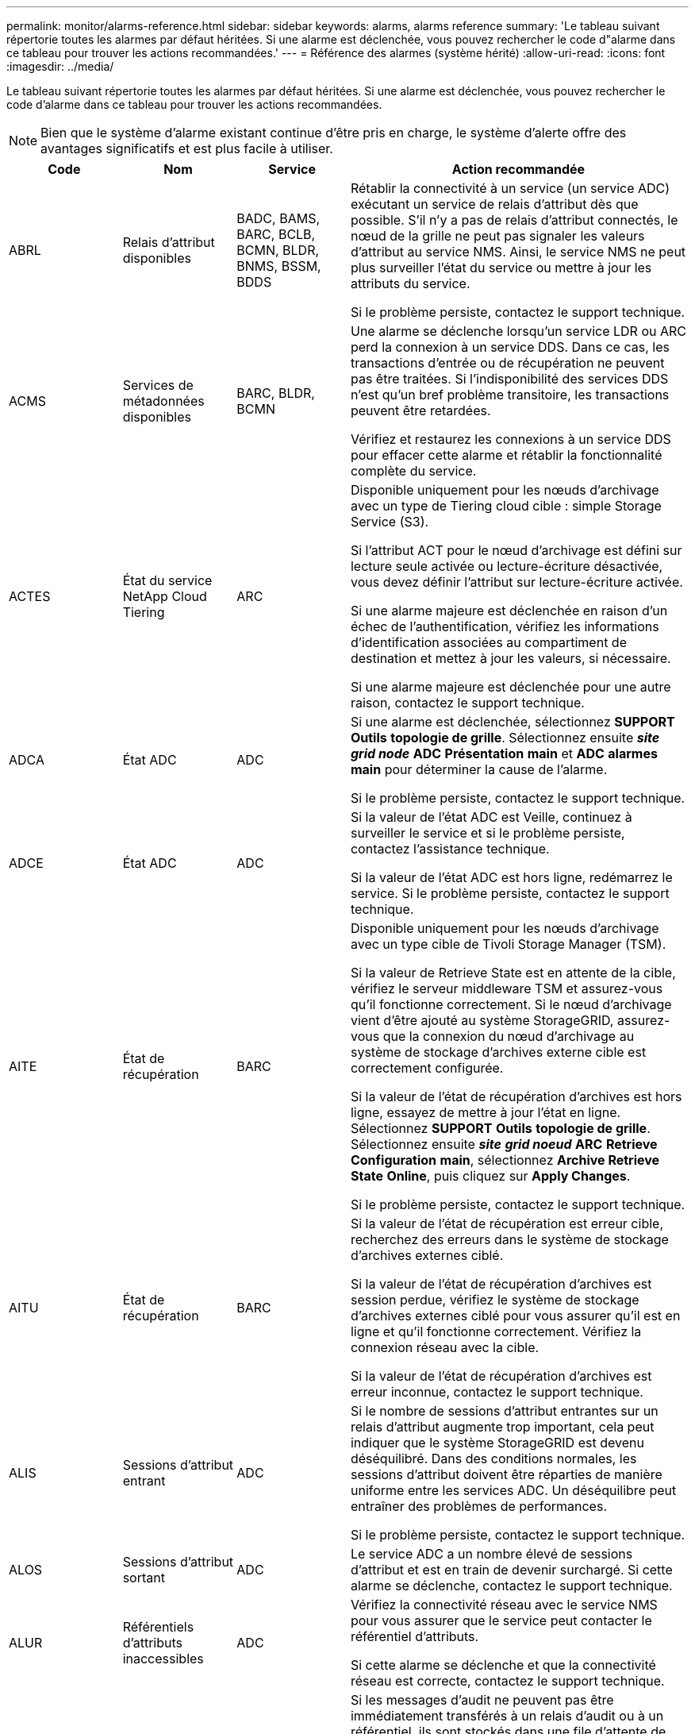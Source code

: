 ---
permalink: monitor/alarms-reference.html 
sidebar: sidebar 
keywords: alarms, alarms reference 
summary: 'Le tableau suivant répertorie toutes les alarmes par défaut héritées. Si une alarme est déclenchée, vous pouvez rechercher le code d"alarme dans ce tableau pour trouver les actions recommandées.' 
---
= Référence des alarmes (système hérité)
:allow-uri-read: 
:icons: font
:imagesdir: ../media/


[role="lead"]
Le tableau suivant répertorie toutes les alarmes par défaut héritées. Si une alarme est déclenchée, vous pouvez rechercher le code d'alarme dans ce tableau pour trouver les actions recommandées.


NOTE: Bien que le système d'alarme existant continue d'être pris en charge, le système d'alerte offre des avantages significatifs et est plus facile à utiliser.

[cols="1a,1a,1a,3a"]
|===
| Code | Nom | Service | Action recommandée 


 a| 
ABRL
 a| 
Relais d'attribut disponibles
 a| 
BADC, BAMS, BARC, BCLB, BCMN, BLDR, BNMS, BSSM, BDDS
 a| 
Rétablir la connectivité à un service (un service ADC) exécutant un service de relais d'attribut dès que possible. S'il n'y a pas de relais d'attribut connectés, le nœud de la grille ne peut pas signaler les valeurs d'attribut au service NMS. Ainsi, le service NMS ne peut plus surveiller l'état du service ou mettre à jour les attributs du service.

Si le problème persiste, contactez le support technique.



 a| 
ACMS
 a| 
Services de métadonnées disponibles
 a| 
BARC, BLDR, BCMN
 a| 
Une alarme se déclenche lorsqu'un service LDR ou ARC perd la connexion à un service DDS. Dans ce cas, les transactions d'entrée ou de récupération ne peuvent pas être traitées. Si l'indisponibilité des services DDS n'est qu'un bref problème transitoire, les transactions peuvent être retardées.

Vérifiez et restaurez les connexions à un service DDS pour effacer cette alarme et rétablir la fonctionnalité complète du service.



 a| 
ACTES
 a| 
État du service NetApp Cloud Tiering
 a| 
ARC
 a| 
Disponible uniquement pour les nœuds d'archivage avec un type de Tiering cloud cible : simple Storage Service (S3).

Si l'attribut ACT pour le nœud d'archivage est défini sur lecture seule activée ou lecture-écriture désactivée, vous devez définir l'attribut sur lecture-écriture activée.

Si une alarme majeure est déclenchée en raison d'un échec de l'authentification, vérifiez les informations d'identification associées au compartiment de destination et mettez à jour les valeurs, si nécessaire.

Si une alarme majeure est déclenchée pour une autre raison, contactez le support technique.



 a| 
ADCA
 a| 
État ADC
 a| 
ADC
 a| 
Si une alarme est déclenchée, sélectionnez *SUPPORT* *Outils* *topologie de grille*. Sélectionnez ensuite *_site_* *_grid node_* *ADC* *Présentation* *main* et *ADC* *alarmes* *main* pour déterminer la cause de l'alarme.

Si le problème persiste, contactez le support technique.



 a| 
ADCE
 a| 
État ADC
 a| 
ADC
 a| 
Si la valeur de l'état ADC est Veille, continuez à surveiller le service et si le problème persiste, contactez l'assistance technique.

Si la valeur de l'état ADC est hors ligne, redémarrez le service. Si le problème persiste, contactez le support technique.



 a| 
AITE
 a| 
État de récupération
 a| 
BARC
 a| 
Disponible uniquement pour les nœuds d'archivage avec un type cible de Tivoli Storage Manager (TSM).

Si la valeur de Retrieve State est en attente de la cible, vérifiez le serveur middleware TSM et assurez-vous qu'il fonctionne correctement. Si le nœud d'archivage vient d'être ajouté au système StorageGRID, assurez-vous que la connexion du nœud d'archivage au système de stockage d'archives externe cible est correctement configurée.

Si la valeur de l'état de récupération d'archives est hors ligne, essayez de mettre à jour l'état en ligne. Sélectionnez *SUPPORT* *Outils* *topologie de grille*. Sélectionnez ensuite *_site_* *_grid noeud_* *ARC* *Retrieve* *Configuration* *main*, sélectionnez *Archive Retrieve State* *Online*, puis cliquez sur *Apply Changes*.

Si le problème persiste, contactez le support technique.



 a| 
AITU
 a| 
État de récupération
 a| 
BARC
 a| 
Si la valeur de l'état de récupération est erreur cible, recherchez des erreurs dans le système de stockage d'archives externes ciblé.

Si la valeur de l'état de récupération d'archives est session perdue, vérifiez le système de stockage d'archives externes ciblé pour vous assurer qu'il est en ligne et qu'il fonctionne correctement. Vérifiez la connexion réseau avec la cible.

Si la valeur de l'état de récupération d'archives est erreur inconnue, contactez le support technique.



 a| 
ALIS
 a| 
Sessions d'attribut entrant
 a| 
ADC
 a| 
Si le nombre de sessions d'attribut entrantes sur un relais d'attribut augmente trop important, cela peut indiquer que le système StorageGRID est devenu déséquilibré. Dans des conditions normales, les sessions d'attribut doivent être réparties de manière uniforme entre les services ADC. Un déséquilibre peut entraîner des problèmes de performances.

Si le problème persiste, contactez le support technique.



 a| 
ALOS
 a| 
Sessions d'attribut sortant
 a| 
ADC
 a| 
Le service ADC a un nombre élevé de sessions d'attribut et est en train de devenir surchargé. Si cette alarme se déclenche, contactez le support technique.



 a| 
ALUR
 a| 
Référentiels d'attributs inaccessibles
 a| 
ADC
 a| 
Vérifiez la connectivité réseau avec le service NMS pour vous assurer que le service peut contacter le référentiel d'attributs.

Si cette alarme se déclenche et que la connectivité réseau est correcte, contactez le support technique.



 a| 
AMQS
 a| 
Messages d'audit en file d'attente
 a| 
BADC, BAMS, BARC, BCLB, BCMN, BLDR, BNMS, BDDS
 a| 
Si les messages d'audit ne peuvent pas être immédiatement transférés à un relais d'audit ou à un référentiel, ils sont stockés dans une file d'attente de disque. Si la file d'attente des disques est saturée, des pannes peuvent se produire.

Pour vous permettre de répondre dans le temps afin d'éviter une panne, des alarmes AMQS sont déclenchées lorsque le nombre de messages dans la file d'attente du disque atteint les seuils suivants :

* Remarque : plus de 100,000 messages
* Mineur : au moins 500,000 messages
* Majeur : au moins 2,000,000 messages
* Critique : au moins 5,000,000 messages


Si une alarme AMQS est déclenchée, vérifiez la charge sur le système --s'il y a eu un nombre important de transactions, l'alarme doit se résoudre au fil du temps. Dans ce cas, vous pouvez ignorer l'alarme.

Si l'alarme persiste et augmente la gravité, affichez un graphique de la taille de la file d'attente. Si ce chiffre augmente régulièrement au fil des heures ou des jours, la charge d'audit a probablement dépassé la capacité d'audit du système. Réduisez le taux de fonctionnement du client ou diminuez le nombre de messages d'audit consignés en changeant le niveau d'audit sur erreur ou Désactivé. Voir xref:../monitor/configure-audit-messages.adoc[Configurez les messages d'audit et les destinations des journaux].



 a| 
AOTE
 a| 
État du magasin
 a| 
BARC
 a| 
Disponible uniquement pour les nœuds d'archivage avec un type cible de Tivoli Storage Manager (TSM).

Si la valeur de l'état du magasin attend la cible, vérifiez le système de stockage d'archives externe et assurez-vous qu'il fonctionne correctement. Si le nœud d'archivage vient d'être ajouté au système StorageGRID, assurez-vous que la connexion du nœud d'archivage au système de stockage d'archives externe cible est correctement configurée.

Si la valeur de l'état du magasin est hors ligne, vérifiez la valeur de l'état du magasin. Corrigez tout problème avant de remettre l'état du magasin en ligne.



 a| 
AOTU
 a| 
État du magasin
 a| 
BARC
 a| 
Si la valeur Etat de stockage est session perdue, vérifiez que le système de stockage d'archives externe est connecté et en ligne.

Si la valeur erreur cible est définie, recherchez des erreurs dans le système de stockage d'archives externe.

Si la valeur de l'état du stockage est erreur inconnue, contactez le support technique.



 a| 
APMS
 a| 
Connectivité multivoie du stockage
 a| 
SSM
 a| 
Si l'alarme d'état multichemin apparaît en tant que « `Degraded`' (sélectionnez *SUPPORT* *Outils* *topologie de grille*, puis sélectionnez *_site_* *_grid node_* *SSM* *Events*), procédez comme suit :

. Branchez ou remplacez le câble qui n'affiche aucun voyant.
. Attendez une à cinq minutes.
+
Ne débranchez pas l'autre câble au moins cinq minutes après avoir branché le premier câble. Un débranchement trop précoce peut entraîner la lecture seule du volume racine, ce qui nécessite le redémarrage du matériel.

. Retournez à la page *SSM* *Resources* et vérifiez que l'état "`Degraded'" Multipath a été remplacé par ""nominal" dans la section Storage Hardware.




 a| 
ARCE
 a| 
État DE L'ARC
 a| 
ARC
 a| 
Le service ARC dispose d'un état de veille jusqu'à ce que tous les composants ARC (réplication, stockage, récupération, cible) aient démarré. Il passe ensuite en ligne.

Si la valeur de l'état ARC ne passe pas du mode Veille au mode en ligne, vérifier l'état des composants ARC.

Si la valeur de l'état ARC est hors ligne, redémarrer le service. Si le problème persiste, contactez le support technique.



 a| 
AROQ
 a| 
Objets mis en file d'attente
 a| 
ARC
 a| 
Cette alarme peut être déclenchée si le périphérique de stockage amovible fonctionne lentement en raison de problèmes avec le système de stockage d'archives externes ciblé ou si plusieurs erreurs de lecture sont détectées. Vérifiez que le système de stockage d'archives externe ne présente pas d'erreurs et assurez-vous qu'il fonctionne correctement.

Dans certains cas, cette erreur peut survenir en raison d'un taux élevé de demandes de données. Surveillez le nombre d'objets mis en file d'attente lorsque l'activité du système diminue.



 a| 
ARRF
 a| 
Échecs de demande
 a| 
ARC
 a| 
Si une récupération à partir du système de stockage d'archives externe cible échoue, le nœud d'archivage retente l'extraction car la défaillance peut être due à un problème transitoire. Cependant, si les données de l'objet sont corrompues ou si elles ont été marquées comme étant définitivement indisponibles, la récupération n'échoue pas. En revanche, le nœud d'archivage tente continuellement la récupération et la valeur des échecs de demande continue d'augmenter.

Cette alarme peut indiquer que le support de stockage contenant les données demandées est corrompu. Vérifiez le système de stockage d'archives externe pour diagnostiquer le problème.

Si vous déterminez que les données d'objet ne sont plus dans l'archive, l'objet devra être supprimé du système StorageGRID. Pour plus d'informations, contactez le support technique.

Une fois le problème qui a déclenché cette alarme résolu, réinitialisez le nombre de défaillances. Sélectionnez *SUPPORT* *Outils* *topologie de grille*. Sélectionnez ensuite *_site_* *_grid node_* *ARC* *Retrieve* *Configuration* *main*, sélectionnez *Réinitialiser le nombre d'échecs de la demande* et cliquez sur *appliquer les modifications*.



 a| 
ARRV
 a| 
Échecs de vérification
 a| 
ARC
 a| 
Pour diagnostiquer et corriger ce problème, contactez le support technique.

Une fois le problème qui a déclenché cette alarme résolu, réinitialisez le nombre de défaillances. Sélectionnez *SUPPORT* *Outils* *topologie de grille*. Sélectionnez ensuite *_site_* *_grid node_* *ARC* *Retrieve* *Configuration* *main*, sélectionnez *Réinitialiser le nombre d'échecs de vérification* et cliquez sur *appliquer les changements*.



 a| 
ARVF
 a| 
Échecs de stockage
 a| 
ARC
 a| 
Cette alarme peut survenir en raison d'erreurs avec le système de stockage d'archives externes ciblé. Vérifiez que le système de stockage d'archives externe ne présente pas d'erreurs et assurez-vous qu'il fonctionne correctement.

Une fois le problème qui a déclenché cette alarme résolu, réinitialisez le nombre de défaillances. Sélectionnez *SUPPORT* *Outils* *topologie de grille*. Sélectionnez ensuite *_site_* *_grid node_* *ARC* *Retrieve* *Configuration* *main*, sélectionnez *Réinitialiser le nombre d'échecs du stockage* et cliquez sur *appliquer les modifications*.



 a| 
ASXP
 a| 
Partages d'audit
 a| 
AMS
 a| 
Une alarme est déclenchée si la valeur des partages d'audit est inconnue. Cette alarme peut indiquer un problème d'installation ou de configuration du nœud d'administration.

Si le problème persiste, contactez le support technique.



 a| 
AUMA
 a| 
Statut AMS
 a| 
AMS
 a| 
Si la valeur de l'état AMS est erreur de connectivité DB, redémarrez le nœud de la grille.

Si le problème persiste, contactez le support technique.



 a| 
AUME
 a| 
État AMS
 a| 
AMS
 a| 
Si la valeur de l'état AMS est Veille, continuez à surveiller le système StorageGRID. Si le problème persiste, contactez le support technique.

Si la valeur de l'état AMS est hors ligne, redémarrez le service. Si le problème persiste, contactez le support technique.



 a| 
AUXS
 a| 
Audit de l'état d'exportation
 a| 
AMS
 a| 
Si une alarme se déclenche, corrigez le problème sous-jacent, puis redémarrez le service AMS.

Si le problème persiste, contactez le support technique.



 a| 
BADD
 a| 
Nombre de disques défaillants du contrôleur de stockage
 a| 
SSM
 a| 
Cette alarme se déclenche lorsqu'un ou plusieurs disques d'une appliance StorageGRID sont défectueux ou non optimaux. Remplacez les disques si nécessaire.



 a| 
BASF
 a| 
Identificateurs d'objet disponibles
 a| 
CMN
 a| 
Lorsqu'un système StorageGRID est provisionné, le service CMN reçoit un nombre fixe d'identifiants d'objets. Cette alarme se déclenche lorsque le système StorageGRID commence à épuiser sa fourniture d'identifiants d'objets.

Pour attribuer davantage d'identifiants, contactez le support technique.



 a| 
BASSES
 a| 
Identificateur de l'état d'allocation de bloc
 a| 
CMN
 a| 
Par défaut, une alarme est déclenchée lorsque les identificateurs d'objet ne peuvent pas être attribués car le quorum ADC ne peut pas être atteint.

L'allocation de bloc d'identificateur sur le service CMN requiert un quorum (50 % + 1) des services ADC pour être connectés et en ligne. Si le quorum n'est pas disponible, le service CMN ne peut pas allouer de nouveaux blocs d'identification tant que le quorum ADC n'est pas rétabli. En cas de perte du quorum ADC, il n'y a généralement aucun impact immédiat sur le système StorageGRID (les clients peuvent toujours récupérer et récupérer le contenu), car la quantité d'identifiants d'un mois environ est mise en cache ailleurs dans le réseau ; Cependant, si la condition persiste, le système StorageGRID perdra la possibilité d'ingérer un nouveau contenu.

Si une alarme est déclenchée, recherchez la raison de la perte du quorum ADC (par exemple, il peut s'agir d'une défaillance du réseau ou du nœud de stockage) et prenez des mesures correctives.

Si le problème persiste, contactez le support technique.



 a| 
BRDT
 a| 
Température du châssis du contrôleur de calcul
 a| 
SSM
 a| 
Une alarme est déclenchée si la température du contrôleur de calcul d'une appliance StorageGRID dépasse le seuil nominal.

Vérifier si les composants matériels et les problèmes environnementaux sont en surchauffe. Si nécessaire, remplacer l'organe.



 a| 
POINT DE FIN
 a| 
Décalage
 a| 
BADC, BLDR, BNMS, BAMS, BCLB, BCMN, BARC
 a| 
Une alarme se déclenche si l'heure d'entretien (secondes) diffère sensiblement de l'heure du système d'exploitation. Dans des conditions normales, le service doit se resynchroniser. Si le temps d'entretien dépasse trop loin du temps du système d'exploitation, le fonctionnement du système peut être affecté. Vérifiez que la source de temps du système StorageGRID est correcte.

Si le problème persiste, contactez le support technique.



 a| 
BTSE
 a| 
État de l'horloge
 a| 
BADC, BLDR, BNMS, BAMS, BCLB, BCMN, BARC
 a| 
Une alarme se déclenche si l'heure du service n'est pas synchronisée avec l'heure suivie par le système d'exploitation. Dans des conditions normales, le service doit se resynchroniser. Si le temps dérive trop loin du temps du système d'exploitation, le fonctionnement du système peut être affecté. Vérifiez que la source de temps du système StorageGRID est correcte.

Si le problème persiste, contactez le support technique.



 a| 
CAHP
 a| 
Pourcentage d'utilisation du tas Java
 a| 
DDS
 a| 
Une alarme se déclenche si Java ne parvient pas à effectuer la collecte des déchets à un rythme qui permet au système de disposer d'un espace suffisant pour fonctionner correctement. Une alarme peut indiquer une charge de travail d'utilisateur dépassant les ressources disponibles sur le système pour le magasin de métadonnées DDS. Vérifiez l'activité ILM dans le tableau de bord ou sélectionnez *SUPPORT* *Outils* *topologie de grille*, puis sélectionnez *_site_* *_grid node_* *DDS* *Ressources* *Présentation* *main*.

Si le problème persiste, contactez le support technique.



 a| 
CAIH
 a| 
Nombre de destinations d'ingestion disponibles
 a| 
CLB
 a| 
Cette alarme est obsolète.



 a| 
CAQH
 a| 
Nombre de destinations disponibles
 a| 
CLB
 a| 
Cette alarme disparaît lorsque les problèmes sous-jacents des services LDR disponibles sont corrigés. Assurez-vous que le composant HTTP des services LDR est en ligne et fonctionne normalement.

Si le problème persiste, contactez le support technique.



 a| 
CASA
 a| 
État de la banque de données
 a| 
DDS
 a| 
Une alarme est déclenchée si le magasin de métadonnées Cassandra n'est plus disponible.

Vérifier l'état de Cassandra :

. Sur le nœud de stockage, connectez-vous en tant qu'administrateur et `su` Pour s'identifier à l'aide du mot de passe indiqué dans le fichier Passwords.txt.
. Entrez : `service cassandra status`
. Si Cassandra n'est pas en cours d'exécution, redémarrez-le : `service cassandra restart`


Cette alarme peut également indiquer que le magasin de métadonnées (base de données Cassandra) pour un nœud de stockage nécessite une reconstruction.

Reportez-vous aux informations relatives au dépannage de l'alarme Services : état - Cassandra (SVST) dans xref:troubleshooting-metadata-issues.adoc[Diagnostiquez les problèmes liés aux métadonnées].

Si le problème persiste, contactez le support technique.



 a| 
CASSE
 a| 
État du magasin de données
 a| 
DDS
 a| 
Cette alarme est déclenchée lors de l'installation ou de l'extension pour indiquer qu'un nouveau magasin de données rejoint la grille.



 a| 
CCES
 a| 
Sessions entrantes - établies
 a| 
CLB
 a| 
Cette alarme est déclenchée si 20,000 sessions HTTP ou plus sont actuellement actives (ouvertes) sur le nœud passerelle. Si un client dispose de trop de connexions, il se peut que vous ayez constaté des échecs de connexion. Vous devez réduire la charge de travail.



 a| 
CCNE
 a| 
Matériel de calcul
 a| 
SSM
 a| 
Cette alarme est déclenchée si l'état du matériel du contrôleur de calcul d'une appliance StorageGRID nécessite une intervention.



 a| 
CDLP
 a| 
Espace utilisé pour les métadonnées (en %)
 a| 
DDS
 a| 
Cette alarme se déclenche lorsque l'espace effectif des métadonnées (CEMS) atteint 70 % (alarme mineure), 90 % (alarme majeure) et 100 % (alarme critique).

Si cette alarme atteint le seuil de 90 %, un avertissement s'affiche sur le tableau de bord dans Grid Manager. Vous devez effectuer une procédure d'extension pour ajouter de nouveaux nœuds de stockage dès que possible. Voir xref:../expand/index.adoc[Développez votre grille].

Si cette alarme atteint le seuil de 100 %, vous devez arrêter d'ingérer immédiatement des objets et ajouter des nœuds de stockage. Cassandra exige un certain espace pour effectuer les opérations essentielles telles que le compactage et la réparation. Ces opérations seront affectées si les métadonnées de l'objet utilisent plus de 100 % de l'espace autorisé. Des résultats indésirables peuvent survenir.

*Remarque* : contactez le support technique si vous ne pouvez pas ajouter de nœuds de stockage.

Une fois que de nouveaux nœuds de stockage sont ajoutés, le système rééquilibre automatiquement les métadonnées d'objet sur tous les nœuds de stockage, et l'alarme est supprimée.

Consultez également les informations relatives au dépannage de l'alerte de stockage de métadonnées faible dans xref:troubleshooting-metadata-issues.adoc[Diagnostiquez les problèmes liés aux métadonnées].



 a| 
CLBA
 a| 
Statut CLB
 a| 
CLB
 a| 
Si une alarme est déclenchée, sélectionnez *SUPPORT* *Outils* *topologie de grille*, puis *_site_* *_grid node_* *CLB* *Présentation* *main* et *CLB* *alarmes* *main* pour déterminer la cause de l'alarme et résoudre le problème.

Si le problème persiste, contactez le support technique.



 a| 
CLBE
 a| 
Etat CLB
 a| 
CLB
 a| 
Si la valeur de CLB State est Veille, continuez à surveiller la situation et si le problème persiste, contactez le support technique.

Si l'état est hors ligne et qu'il n'y a aucun problème matériel connu du serveur (par exemple, le serveur est débranché) ou un temps d'arrêt programmé, redémarrez le service. Si le problème persiste, contactez le support technique.



 a| 
CMNA
 a| 
État CMN
 a| 
CMN
 a| 
Si la valeur de l'état CMN est erreur, sélectionnez *SUPPORT* *Outils* *topologie de grille*, puis sélectionnez *_site_* *_grid node_* *CMN* *Présentation* *main* et *CMN* *alarmes* *main* pour déterminer la cause de l'erreur et résoudre le problème.

Une alarme est déclenchée et la valeur de l'état CMN est pas de CMN en ligne lors d'une actualisation matérielle du nœud d'administration principal lorsque les CMN sont commutés (la valeur de l'ancien état CMN est en attente et la nouvelle est en ligne).

Si le problème persiste, contactez le support technique.



 a| 
CPRC
 a| 
Capacité restante
 a| 
NMS
 a| 
Une alarme se déclenche si la capacité restante (nombre de connexions disponibles pouvant être ouvertes à la base de données NMS) est inférieure à la gravité configurée pour l'alarme.

Si une alarme est déclenchée, contactez le support technique.



 a| 
CPSA
 a| 
Alimentation a du contrôleur de calcul
 a| 
SSM
 a| 
Une alarme est déclenchée en cas de problème au niveau de l'alimentation A du contrôleur de calcul d'une appliance StorageGRID.

Si nécessaire, remplacer l'organe.



 a| 
CPSB
 a| 
Alimentation B du contrôleur de calcul
 a| 
SSM
 a| 
Une alarme est déclenchée en cas de problème au niveau de l'alimentation B du contrôleur de calcul d'une appliance StorageGRID.

Si nécessaire, remplacer l'organe.



 a| 
CPUT
 a| 
Température du processeur du contrôleur de calcul
 a| 
SSM
 a| 
Une alarme est déclenchée si la température du CPU du contrôleur de calcul d'une appliance StorageGRID dépasse le seuil nominal.

Si le nœud de stockage est une appliance StorageGRID, le système StorageGRID indique que le contrôleur nécessite une intervention.

Vérifier si les composants matériels et les problèmes d'environnement sont en surchauffe. Si nécessaire, remplacer l'organe.



 a| 
DNST
 a| 
État DNS
 a| 
SSM
 a| 
Une fois l'installation terminée, une alarme DNST est déclenchée dans le service SSM. Une fois que le DNS est configuré et que les nouvelles informations de serveur atteignent tous les nœuds de la grille, l'alarme est annulée.



 a| 
ECCD
 a| 
Fragments corrompus détectés
 a| 
LDR
 a| 
Une alarme se déclenche lorsque le processus de vérification en arrière-plan détecte un fragment codé d'effacement corrompu. Si un fragment corrompu est détecté, une tentative de reconstruction du fragment est effectuée. Réinitialisez les fragments corrompus détectés et copie les attributs perdus à zéro et surveillez-les pour voir si les comptages sont à nouveau affichés. Si le nombre de pannes persiste, le stockage sous-jacent du nœud de stockage peut être problématique. Une copie des données d'objet avec code d'effacement n'est pas considérée comme manquante tant que le nombre de fragments perdus ou corrompus n'enfreint pas la tolérance aux pannes du code d'effacement. Il est donc possible d'avoir un fragment corrompu et de pouvoir récupérer l'objet.

Si le problème persiste, contactez le support technique.



 a| 
ECST
 a| 
État de vérification
 a| 
LDR
 a| 
Cette alarme indique l'état actuel du processus de vérification en arrière-plan des données d'objet avec code d'effacement sur ce nœud de stockage.

Une alarme majeure est déclenchée en cas d'erreur dans le processus de vérification en arrière-plan.



 a| 
FONPN
 a| 
Ouvrez les descripteurs de fichier
 a| 
BADC, BAMS, BARC, BCLB, BCMN, BLDR, BNMS, BSSM, BDDS
 a| 
Le FOPN peut devenir grand pendant l'activité de pointe. S'il ne diminue pas pendant des périodes de ralentissement d'activité, contacter le support technique.



 a| 
HSTE
 a| 
État HTTP
 a| 
BLDR
 a| 
Voir les actions recommandées pour HSTU.



 a| 
HSTU
 a| 
Statut HTTP
 a| 
BLDR
 a| 
Les HSTE et HSTU sont liés au protocole HTTP pour tout le trafic LDR, y compris le trafic S3, Swift et autre trafic StorageGRID interne. Une alarme indique que l'une des situations suivantes s'est produite :

* Le protocole HTTP a été mis hors ligne manuellement.
* L'attribut HTTP de démarrage automatique a été désactivé.
* Le service LDR est en cours de fermeture.


L'attribut Auto-Start HTTP est activé par défaut. Si ce paramètre est modifié, HTTP peut rester hors ligne après un redémarrage.

Si nécessaire, attendez que le service LDR redémarre.

Sélectionnez *SUPPORT* *Outils* *topologie de grille*. Sélectionnez ensuite *_Storage Node_* *LDR* *Configuration*. Si le protocole HTTP est hors ligne, placez-le en ligne. Vérifiez que l'attribut Auto-Start HTTP est activé.

Si le protocole HTTP reste hors ligne, contactez le support technique.



 a| 
HTA
 a| 
Démarrage automatique HTTP
 a| 
LDR
 a| 
Spécifie si les services HTTP doivent démarrer automatiquement au démarrage. Il s'agit d'une option de configuration spécifiée par l'utilisateur.



 a| 
IRSU
 a| 
État de la réplication entrante
 a| 
BLDR, BARC
 a| 
Une alarme indique que la réplication entrante a été désactivée. Confirmer les paramètres de configuration : sélectionnez *SUPPORT* *Outils* *topologie de grille*. Sélectionnez ensuite *_site_* *_grid noeud_* *LDR* *Replication* *Configuration* *main*.



 a| 
LATA
 a| 
Latence moyenne
 a| 
NMS
 a| 
Vérifiez les problèmes de connectivité.

Vérifiez l'activité du système pour confirmer qu'il y a une augmentation de l'activité du système. Une augmentation de l'activité système entraînera une augmentation de l'activité des données d'attribut. Cette augmentation de l'activité entraînera un retard dans le traitement des données d'attribut. Il peut s'agir d'une activité normale du système et se subside.

Rechercher des alarmes multiples. Une augmentation des temps de latence moyens peut être indiquée par un nombre excessif d'alarmes déclenchées.

Si le problème persiste, contactez le support technique.



 a| 
LDRE
 a| 
Etat LDR
 a| 
LDR
 a| 
Si la valeur de l'Etat LDR est en attente, continuez à suivre la situation et si le problème persiste, contactez l'assistance technique.

Si la valeur de LDR State est hors ligne, redémarrez le service. Si le problème persiste, contactez le support technique.



 a| 
PERDU
 a| 
Objets perdus
 a| 
DDS, LDR
 a| 
Déclenché lorsque le système StorageGRID ne parvient pas à extraire une copie de l'objet demandé à partir de n'importe quel emplacement du système. Avant le déclenchement d'une alarme PERDUE (objets perdus), le système tente de récupérer et de remplacer un objet manquant ailleurs dans le système.

Les objets perdus représentent une perte de données. L'attribut objets perdus est incrémenté chaque fois que le nombre d'emplacements d'un objet passe à zéro sans que le service DDS purge automatiquement le contenu pour satisfaire la stratégie ILM.

Rechercher immédiatement les alarmes PERDUES (objets PERDUS). Si le problème persiste, contactez le support technique.

xref:troubleshooting-lost-and-missing-object-data.adoc[Dépanner les données d'objet perdues ou manquantes]



 a| 
MCEP
 a| 
Expiration du certificat de l'interface de gestion
 a| 
CMN
 a| 
Déclenché lorsque le certificat utilisé pour accéder à l'interface de gestion est sur le point d'expirer.

. Dans Grid Manager, sélectionnez *CONFIGURATION* *sécurité* *certificats*.
. Dans l'onglet *Global*, sélectionnez *Management interface certificate*.
. xref:../admin/configuring-custom-server-certificate-for-grid-manager-tenant-manager.adoc#add-a-custom-management-interface-certificate[Télécharger un nouveau certificat d'interface de gestion.]




 a| 
MINQ
 a| 
Notifications par e-mail en file d'attente
 a| 
NMS
 a| 
Vérifiez les connexions réseau des serveurs hébergeant le service NMS et le serveur de messagerie externe. Vérifiez également que la configuration du serveur de messagerie est correcte.

xref:managing-alarms.adoc[Configuration des paramètres du serveur de messagerie pour les alarmes (système hérité)]



 a| 
MINUTES
 a| 
Statut des notifications par e-mail
 a| 
BNMS
 a| 
Une alarme mineure se déclenche si le service NMS ne parvient pas à se connecter au serveur de messagerie. Vérifiez les connexions réseau des serveurs hébergeant le service NMS et le serveur de messagerie externe. Vérifiez également que la configuration du serveur de messagerie est correcte.

xref:managing-alarms.adoc[Configuration des paramètres du serveur de messagerie pour les alarmes (système hérité)]



 a| 
MLLE
 a| 
État du moteur d'interface NMS
 a| 
BNMS
 a| 
Une alarme se déclenche si le moteur d'interface NMS du nœud d'administration qui collecte et génère du contenu d'interface est déconnecté du système. Cochez Server Manager pour déterminer si l'application individuelle du serveur est en panne.



 a| 
NANG
 a| 
Paramètre de négociation automatique du réseau
 a| 
SSM
 a| 
Vérifiez la configuration de la carte réseau. Le paramètre doit correspondre aux préférences de vos routeurs et commutateurs réseau.

Un réglage incorrect peut avoir un impact important sur les performances du système.



 a| 
NUP
 a| 
Paramètre duplex réseau
 a| 
SSM
 a| 
Vérifiez la configuration de la carte réseau. Le paramètre doit correspondre aux préférences de vos routeurs et commutateurs réseau.

Un réglage incorrect peut avoir un impact important sur les performances du système.



 a| 
NLNK
 a| 
Détection de la liaison réseau
 a| 
SSM
 a| 
Vérifiez les connexions des câbles réseau sur le port et au niveau du commutateur.

Vérifiez les configurations du routeur, du commutateur et de la carte réseau.

Redémarrez le serveur.

Si le problème persiste, contactez le support technique.



 a| 
NRER
 a| 
Erreurs de réception
 a| 
SSM
 a| 
Les causes suivantes peuvent être des alarmes NRER :

* Correction d'erreur de marche avant (FEC) non compatible
* Le port du commutateur et la MTU de la carte réseau ne correspondent pas
* Taux d'erreur de liaison élevés
* Dépassement de la mémoire tampon de la sonnerie NIC


Voir les informations sur le dépannage de l'alarme d'erreur de réception réseau (NRER) dans xref:troubleshooting-network-hardware-and-platform-issues.adoc[Résolution des problèmes de réseau, de matériel et de plateforme].



 a| 
NRLY
 a| 
Relais d'audit disponibles
 a| 
BADC, BARC, BCLB, BCMN, BLDR, BNMS, BDDS
 a| 
Si les relais d'audit ne sont pas connectés aux services ADC, les événements d'audit ne peuvent pas être signalés. Elles sont mises en file d'attente et indisponibles aux utilisateurs jusqu'à ce que la connexion soit restaurée.

Rétablir la connectivité avec un service ADC dès que possible.

Si le problème persiste, contactez le support technique.



 a| 
NSCA
 a| 
Etat NMS
 a| 
NMS
 a| 
Si la valeur de NMS Status est DB Connectivity Error, redémarrez le service. Si le problème persiste, contactez le support technique.



 a| 
NSCE
 a| 
Etat NMS
 a| 
NMS
 a| 
Si la valeur de l'état NMS est Veille, continuez à surveiller et si le problème persiste, contactez le support technique.

Si la valeur de l'état NMS est hors ligne, redémarrez le service. Si le problème persiste, contactez le support technique.



 a| 
NSPD
 a| 
Vitesse
 a| 
SSM
 a| 
Cela peut être dû à des problèmes de connectivité réseau ou de compatibilité des pilotes. Si le problème persiste, contactez le support technique.



 a| 
NTBR
 a| 
Espace libre
 a| 
NMS
 a| 
Si une alarme est déclenchée, vérifiez la rapidité d'utilisation de la base de données. Une chute soudaine (par opposition à un changement progressif dans le temps) indique une condition d'erreur. Si le problème persiste, contactez le support technique.

Le réglage du seuil d'alarme vous permet de gérer de manière proactive les besoins de stockage supplémentaire.

Si l'espace disponible atteint un seuil bas (voir seuil d'alarme), contactez le support technique pour modifier l'allocation de la base de données.



 a| 
NTRE
 a| 
Erreurs de transmission
 a| 
SSM
 a| 
Ces erreurs peuvent être résolues sans être réinitialisées manuellement. S'ils ne sont pas clairs, vérifiez le matériel réseau. Vérifiez que le matériel et le pilote de la carte sont correctement installés et configurés pour fonctionner avec vos routeurs et commutateurs réseau.

Une fois le problème sous-jacent résolu, réinitialiser le compteur. Sélectionnez *SUPPORT* *Outils* *topologie de grille*. Sélectionnez ensuite *_site_* *_grid node_* *SSM* *Ressources* *Configuration* *main*, sélectionnez *Réinitialiser le nombre d'erreurs de transmission* et cliquez sur *appliquer les modifications*.



 a| 
NTFQ
 a| 
Décalage de fréquence NTP
 a| 
SSM
 a| 
Si le décalage de fréquence dépasse le seuil configuré, il y a probablement un problème matériel avec l'horloge locale. Si le problème persiste, contactez l'assistance technique pour organiser un remplacement.



 a| 
NTPL
 a| 
Verrouillage NTP
 a| 
SSM
 a| 
Si le démon NTP n'est pas verrouillé sur une source de temps externe, vérifiez la connectivité réseau aux sources de temps externes désignées, leur disponibilité et leur stabilité.



 a| 
NTOF
 a| 
Décalage horaire NTP
 a| 
SSM
 a| 
Si le décalage dépasse le seuil configuré, il y a probablement un problème matériel avec l'oscillateur de l'horloge locale. Si le problème persiste, contactez l'assistance technique pour organiser un remplacement.



 a| 
NTSJ
 a| 
Jitter de la source horaire choisie
 a| 
SSM
 a| 
Cette valeur indique la fiabilité et la stabilité de la source de temps que NTP sur le serveur local utilise comme référence.

Si une alarme est déclenchée, cela peut indiquer que l'oscillateur de la source de temps est défectueux ou qu'il y a un problème avec la liaison WAN à la source de temps.



 a| 
NTSU
 a| 
État NTP
 a| 
SSM
 a| 
Si la valeur de l'état NTP n'est pas en cours d'exécution, contactez le support technique.



 a| 
OPST
 a| 
État général de l'alimentation
 a| 
SSM
 a| 
Une alarme se déclenche si l'alimentation d'un appareil StorageGRID diffère de la tension de fonctionnement recommandée.

Vérifier l'état du bloc d'alimentation A ou B pour déterminer quelle alimentation fonctionne normalement.

Si nécessaire remplacer l'alimentation.



 a| 
OQRT
 a| 
Objets en quarantaine
 a| 
LDR
 a| 
Une fois les objets restaurés automatiquement par le système StorageGRID, les objets mis en quarantaine peuvent être supprimés du répertoire de quarantaine.

. Sélectionnez *SUPPORT* > *Outils* > *topologie de grille*.
. Sélectionnez *site* *Storage Node* *LDR* *Verification* *Configuration* *main*.
. Sélectionnez *Supprimer les objets en quarantaine*.
. Cliquez sur *appliquer les modifications*.


Les objets mis en quarantaine sont supprimés et le nombre est remis à zéro.



 a| 
ORSU
 a| 
État de la réplication sortante
 a| 
BLDR, BARC
 a| 
Une alarme indique que la réplication sortante n'est pas possible : le stockage est dans un état où les objets ne peuvent pas être récupérés. Une alarme se déclenche si la réplication sortante est désactivée manuellement. Sélectionnez *SUPPORT* *Outils* *topologie de grille*. Sélectionnez ensuite *_site_* *_grid noeud_* *LDR* *Replication* *Configuration*.

Une alarme est déclenchée si le service LDR n'est pas disponible pour la réplication. Sélectionnez *SUPPORT* *Outils* *topologie de grille*. Sélectionnez ensuite *_site_* *_grid node_* *LDR* *Storage*.



 a| 
SLF
 a| 
État du tiroir
 a| 
SSM
 a| 
Une alarme est déclenchée si l'état de l'un des composants du tiroir de stockage d'une appliance de stockage est dégradé. Les composants des tiroirs de stockage incluent les IOM, les ventilateurs, les alimentations et les tiroirs disques.si cette alarme se déclenche, consultez les instructions de maintenance de votre appliance.



 a| 
PMEM
 a| 
Utilisation de la mémoire de service (pourcentage)
 a| 
BADC, BAMS, BARC, BCLB, BCMN, BLDR, BNMS, BSSM, BDDS
 a| 
Peut avoir une valeur supérieure à y% RAM, où y représente le pourcentage de mémoire utilisé par le serveur.

Les chiffres inférieurs à 80 % sont normaux. Plus de 90 % sont considérés comme un problème.

Si l'utilisation de la mémoire est élevée pour un seul service, surveillez la situation et recherchez.

Si le problème persiste, contactez le support technique.



 a| 
PSAS
 a| 
État de l'alimentation Électrique A
 a| 
SSM
 a| 
Une alarme se déclenche si l'alimentation A d'un appareil StorageGRID diffère de la tension de fonctionnement recommandée.

Si nécessaire remplacer l'alimentation A.



 a| 
PSB
 a| 
État de l'alimentation B
 a| 
SSM
 a| 
Une alarme se déclenche si l'alimentation B d'un appareil StorageGRID diffère de la tension de fonctionnement recommandée.

Si nécessaire remplacer l'alimentation B.



 a| 
RTTD
 a| 
État de Tivoli Storage Manager
 a| 
BARC
 a| 
Disponible uniquement pour les nœuds d'archivage avec un type cible de Tivoli Storage Manager (TSM).

Si la valeur de l'état Tivoli Storage Manager est hors ligne, vérifiez l'état de Tivoli Storage Manager et résolvez les problèmes éventuels.

Remettre le composant en ligne. Sélectionnez *SUPPORT* *Outils* *topologie de grille*. Sélectionnez ensuite *_site_* *_grid node_* *ARC* *cible* *Configuration* *main*, sélectionnez *Tivoli Storage Manager State* *Online*, puis cliquez sur *appliquer les modifications*.



 a| 
RTU
 a| 
Statut de Tivoli Storage Manager
 a| 
BARC
 a| 
Disponible uniquement pour les nœuds d'archivage avec un type cible de Tivoli Storage Manager (TSM).

Si la valeur de l'état de Tivoli Storage Manager est erreur de configuration et que le nœud d'archivage vient d'être ajouté au système StorageGRID, assurez-vous que le serveur middleware TSM est correctement configuré.

Si la valeur de l'état de Tivoli Storage Manager est échec de la connexion ou échec de la connexion, essayez de nouveau, vérifiez la configuration réseau sur le serveur middleware TSM et la connexion réseau entre le serveur middleware TSM et le système StorageGRID.

Si la valeur de l'état de Tivoli Storage Manager est échec de l'authentification ou échec de l'authentification, reconnexion, le système StorageGRID peut se connecter au serveur middleware TSM, mais ne peut pas authentifier la connexion. Vérifiez que le serveur middleware TSM est configuré avec l'utilisateur, le mot de passe et les autorisations appropriés, puis redémarrez le service.

Si la valeur de Tivoli Storage Manager Status est session Failure (échec de session), une session établie a été perdue de manière inattendue. Vérifiez la connexion réseau entre le serveur middleware TSM et le système StorageGRID. Vérifiez que le serveur middleware ne comporte pas d'erreurs.

Si la valeur de l'état de Tivoli Storage Manager est erreur inconnue, contactez l'assistance technique.



 a| 
RRF
 a| 
Réplications entrantes -- échec
 a| 
BLDR, BARC
 a| 
Une alarme de répétition entrante -- une alarme de défaillance peut se produire pendant des périodes de charge élevée ou de perturbations temporaires du réseau. Une fois l'activité du système réduite, cette alarme doit être déclenchée. Si le nombre de réplications ayant échoué continue à augmenter, recherchez des problèmes réseau et vérifiez que les services LDR et ARC source et destination sont en ligne et disponibles.

Pour réinitialiser le nombre, sélectionnez *SUPPORT* *Outils* *topologie de grille*, puis sélectionnez *_site_* *_grid node_* *LDR* *Replication* *Configuration* *main*. Sélectionnez *Réinitialiser le nombre d'échecs de réplication entrants*, puis cliquez sur *appliquer les modifications*.



 a| 
RIRQ
 a| 
Réplications entrantes -- en file d'attente
 a| 
BLDR, BARC
 a| 
Des alarmes peuvent se produire en cas de charge élevée ou d'interruption temporaire du réseau. Une fois l'activité du système réduite, cette alarme doit être déclenchée. Si le nombre de réplications en file d'attente continue à augmenter, recherchez des problèmes réseau et vérifiez que les services LDR et ARC source et destination sont en ligne et disponibles.



 a| 
RORQ
 a| 
Réplications sortantes -- en file d'attente
 a| 
BLDR, BARC
 a| 
La file d'attente de réplication sortante contient des données d'objet copiées afin de satisfaire les règles ILM et les objets requis par les clients.

Une alarme peut se produire suite à une surcharge du système. Attendez que l'alarme s'efface lorsque l'activité du système diminue. Si l'alarme se répète, ajoutez de la capacité en ajoutant des nœuds de stockage.



 a| 
VICE-PRÉSIDENT SAVP
 a| 
Espace utilisable total (pourcentage)
 a| 
LDR
 a| 
Si l'espace utilisable atteint un seuil minimal, options incluent l'extension du système StorageGRID ou le déplacement des données d'objet vers l'archivage via un nœud d'archivage.



 a| 
SCA
 a| 
État
 a| 
CMN
 a| 
Si la valeur Etat de la tâche de grille active est erreur, recherchez le message de tâche de grille. Sélectionnez *SUPPORT* *Outils* *topologie de grille*. Sélectionnez ensuite *_site_* *_grid node_* *CMN* *Grid Tasks* *Présentation* *main*. Le message de tâche de grille affiche des informations sur l'erreur (par exemple, « échec de la vérification sur le nœud 12130011 »).

Après avoir examiné et corrigé le problème, redémarrez la tâche de grille. Sélectionnez *SUPPORT* *Outils* *topologie de grille*. Sélectionnez ensuite *_site_* *_grid node_* *CMN* *tâches de grille* *Configuration* *main*, puis *actions* *Exécuter*.

Si la valeur Etat pour une tâche de grille en cours d'abandon est erreur, essayez à nouveau d'abandonner la tâche de grille.

Si le problème persiste, contactez le support technique.



 a| 
SCEP
 a| 
Expiration du certificat des terminaux du service d'API de stockage
 a| 
CMN
 a| 
Déclenché lorsque le certificat utilisé pour accéder aux terminaux de l'API de stockage arrive à expiration.

. Sélectionnez *CONFIGURATION* *sécurité* *certificats*.
. Dans l'onglet *Global*, sélectionnez *S3 et certificat API Swift*.
. xref:../admin/configuring-custom-server-certificate-for-storage-node-or-clb.adoc#add-a-custom-s3-and-swift-api-certificate[Téléchargez un nouveau certificat API S3 et Swift.]




 a| 
SCHR
 a| 
État
 a| 
CMN
 a| 
Si la valeur Etat de la tâche de grille historique est abandonnée, recherchez la raison et exécutez à nouveau la tâche si nécessaire.

Si le problème persiste, contactez le support technique.



 a| 
SCSA
 a| 
Contrôleur de stockage A
 a| 
SSM
 a| 
Une alarme est déclenchée en cas de problème au niveau du contrôleur de stockage A dans une appliance StorageGRID.

Si nécessaire, remplacer l'organe.



 a| 
SCSB
 a| 
Contrôleur de stockage B
 a| 
SSM
 a| 
Une alarme est déclenchée en cas de problème au niveau du contrôleur de stockage B dans une appliance StorageGRID.

Si nécessaire, remplacer l'organe.

Certains modèles d'appliance ne disposent pas d'un contrôleur de stockage B.



 a| 
SHLH
 a| 
Santé
 a| 
LDR
 a| 
Si la valeur de l'option Santé d'un magasin d'objets est erreur, vérifiez et corrigez :

* problèmes avec le volume monté
* erreurs du système de fichiers




 a| 
SLSA
 a| 
Moyenne de charge CPU
 a| 
SSM
 a| 
Plus la valeur est élevée, plus le système est occupé.

Si la moyenne de charge CPU persiste à une valeur élevée, le nombre de transactions dans le système doit être examiné afin de déterminer si cela est dû à une charge importante à ce moment-là. Afficher un tableau de la moyenne de charge CPU : sélectionnez *SUPPORT* *Outils* *topologie de grille*. Sélectionnez ensuite *_site_* *_grid noeud_* *SSM* *Ressources* *Rapports* *graphiques*.

Si la charge du système n'est pas importante et que le problème persiste, contactez le support technique.



 a| 
SMST
 a| 
Etat du moniteur de journal
 a| 
SSM
 a| 
Si la valeur de l'état de surveillance du journal n'est pas connectée pendant une période prolongée, contactez le support technique.



 a| 
SMTT
 a| 
Nombre total d'événements
 a| 
SSM
 a| 
Si la valeur du total des événements est supérieure à zéro, vérifiez s'il existe des événements connus (tels que des défaillances réseau) pouvant en être la cause. Sauf si ces erreurs ont été effacées (c'est-à-dire que le nombre a été remis à 0), les alarmes Total Events peuvent être déclenchées.

Lorsqu'un problème est résolu, réinitialisez le compteur pour effacer l'alarme. Sélectionnez *NOEUDS* *_site_* *_grid noeud_* *Evénements* *Réinitialiser le nombre d'événements*.


NOTE: Pour réinitialiser le nombre d'événements, vous devez disposer de l'autorisation Configuration de la page de topologie de la grille.

Si la valeur de Total Events est égale à zéro ou si le nombre augmente et que le problème persiste, contactez le support technique.



 a| 
SNST
 a| 
État
 a| 
CMN
 a| 
Une alarme indique qu'il y a un problème de stockage des lots de tâches de la grille. Si la valeur de l'état est erreur de point de contrôle ou si le quorum n'est pas atteint, confirmez qu'une majorité des services ADC sont connectés au système StorageGRID (50 % plus un) et patientez quelques minutes.

Si le problème persiste, contactez le support technique.



 a| 
SOSS
 a| 
État du système d'exploitation de stockage
 a| 
SSM
 a| 
Une alarme se déclenche si le logiciel SANtricity indique qu'un composant d'une appliance StorageGRID présente un problème « nécessite une attention ».

Sélectionnez *NOEUDS*. Sélectionnez ensuite *appliance Storage Node* *Hardware*. Faites défiler vers le bas pour afficher l'état de chaque composant. Dans le logiciel SANtricity, vérifiez les autres composants de l'appliance pour isoler le problème.



 a| 
SSMA
 a| 
État SSM
 a| 
SSM
 a| 
Si la valeur état SSM est erreur, sélectionnez *SUPPORT* *Outils* *topologie de grille*, puis sélectionnez *_site_* *_grid node_* *SSM* *Présentation* *main* et *SSM* *Présentation* *alarmes* pour déterminer la cause de l'alarme.

Si le problème persiste, contactez le support technique.



 a| 
SSME
 a| 
État SSM
 a| 
SSM
 a| 
Si la valeur de l'état SSM est Veille, continuez à surveiller et si le problème persiste, contactez le support technique.

Si la valeur de l'état SSM est hors ligne, redémarrez le service. Si le problème persiste, contactez le support technique.



 a| 
SST
 a| 
État du stockage
 a| 
BLDR
 a| 
Si la valeur de l'état de stockage est insuffisant espace utilisable, il n'y a plus de stockage disponible sur le nœud de stockage et les ingoses de données sont redirigées vers un autre nœud de stockage disponible. Les demandes de récupération peuvent continuer à être fournies à partir de ce nœud de grille.

Un stockage supplémentaire doit être ajouté. Elle n'a aucun impact sur les fonctionnalités de l'utilisateur final, mais l'alarme persiste tant que du stockage supplémentaire n'est pas ajouté.

Si la valeur de l'état du stockage est Volume(s) indisponible(s), une partie du stockage est indisponible. Le stockage et la récupération de ces volumes ne sont pas possibles. Pour plus d'informations, sélectionnez *SUPPORT* *Outils* *topologie de grille*. Sélectionnez ensuite *_site_* *_grid node_* *LDR* *Storage* *Présentation* *main*. L'état de santé du volume est répertorié sous magasins d'objets.

Si la valeur de l'état de stockage est erreur, contactez le support technique.

xref:troubleshooting-storage-status-alarm.adoc[Dépanner l'alarme Storage Status (SSTS)]



 a| 
VST
 a| 
État
 a| 
SSM
 a| 
Cette alarme s'efface lorsque d'autres alarmes liées à un service non opérationnel sont résolues. Suivez les alarmes de service source pour rétablir le fonctionnement.

Sélectionnez *SUPPORT* *Outils* *topologie de grille*. Sélectionnez ensuite *_site_* *_grid noeud_* *SSM* *Services* *Présentation* *main*. Lorsque l'état d'un service est indiqué comme non en cours d'exécution, son état est désactivé d'un point de vue administratif. L'état du service peut être indiqué comme étant en cours d'exécution pour les raisons suivantes :

* Le service a été arrêté manuellement (`/etc/init.d/<service\> stop`).
* Il y a un problème avec la base de données MySQL et Server Manager arrête le service MI.
* Un nœud de grille a été ajouté, mais pas démarré.
* Pendant l'installation, un nœud de grille n'est pas encore connecté au nœud d'administration.


Si un service n'est pas en cours d'exécution, redémarrez-le (`/etc/init.d/<service\> restart`).

Cette alarme peut également indiquer que le magasin de métadonnées (base de données Cassandra) pour un nœud de stockage nécessite une reconstruction.

Si le problème persiste, contactez le support technique.

xref:troubleshooting-metadata-issues.adoc[Dépanner l'alarme Services : Status - Cassandra (SVST)]



 a| 
TMEM
 a| 
Mémoire installée
 a| 
SSM
 a| 
Les nœuds exécutés avec moins de 24 Gio de mémoire installée peuvent entraîner des problèmes de performances et l'instabilité du système. La quantité de mémoire installée sur le système doit être augmentée à au moins 24 Gio.



 a| 
TPOP
 a| 
Opérations en attente
 a| 
ADC
 a| 
Une file d'attente de messages peut indiquer que le service ADC est surchargé. Trop peu de services ADC peuvent être connectés au système StorageGRID. Dans un déploiement important, le service ADC peut nécessiter l'ajout de ressources de calcul, ou le système peut nécessiter des services ADC supplémentaires.



 a| 
UMEM
 a| 
Mémoire disponible
 a| 
SSM
 a| 
Si la RAM disponible est faible, déterminez s'il s'agit d'un problème matériel ou logiciel. S'il ne s'agit pas d'un problème matériel ou si la mémoire disponible est inférieure à 50 Mo (seuil d'alarme par défaut), contactez le support technique.



 a| 
VMFI
 a| 
Entrées disponibles
 a| 
SSM
 a| 
Cela indique que du stockage supplémentaire est nécessaire. Contactez l'assistance technique.



 a| 
VMFR
 a| 
Espace disponible
 a| 
SSM
 a| 
Si la valeur de l'espace disponible est trop faible (voir seuils d'alarme), il faut examiner si des fichiers journaux ne sont pas proportionnels ou si des objets prennent trop d'espace disque (voir seuils d'alarme) qui doivent être réduits ou supprimés.

Si le problème persiste, contactez le support technique.



 a| 
VMST
 a| 
État
 a| 
SSM
 a| 
Une alarme est déclenchée si la valeur État du volume monté est Inconnu. Une valeur Inconnu ou Offline peut indiquer que le volume ne peut pas être monté ou accessible en raison d'un problème avec le périphérique de stockage sous-jacent.



 a| 
VPRI
 a| 
Priorité de vérification
 a| 
BLDR, BARC
 a| 
Par défaut, la valeur de la priorité de vérification est adaptative. Si la priorité de vérification est définie sur élevée, une alarme est déclenchée car la vérification du stockage peut ralentir le fonctionnement normal du service.



 a| 
VSTU
 a| 
État de vérification de l'objet
 a| 
BLDR
 a| 
Sélectionnez *SUPPORT* *Outils* *topologie de grille*. Sélectionnez ensuite *_site_* *_grid node_* *LDR* *Storage* *Présentation* *main*.

Vérifiez si le système d'exploitation ne présente aucun signe d'erreur de périphérique de bloc ou de système de fichiers.

Si la valeur de l'état de vérification de l'objet est erreur inconnue, elle indique généralement un problème matériel ou système de fichiers de bas niveau (erreur d'E/S) qui empêche la tâche de vérification du stockage d'accéder au contenu stocké. Contactez l'assistance technique.



 a| 
XAMS
 a| 
Référentiels d'audit inaccessibles
 a| 
BADC, BARC, BCLB, BCMN, BLDR, BNMS
 a| 
Vérifiez la connectivité réseau au serveur hébergeant le nœud d'administration.

Si le problème persiste, contactez le support technique.

|===